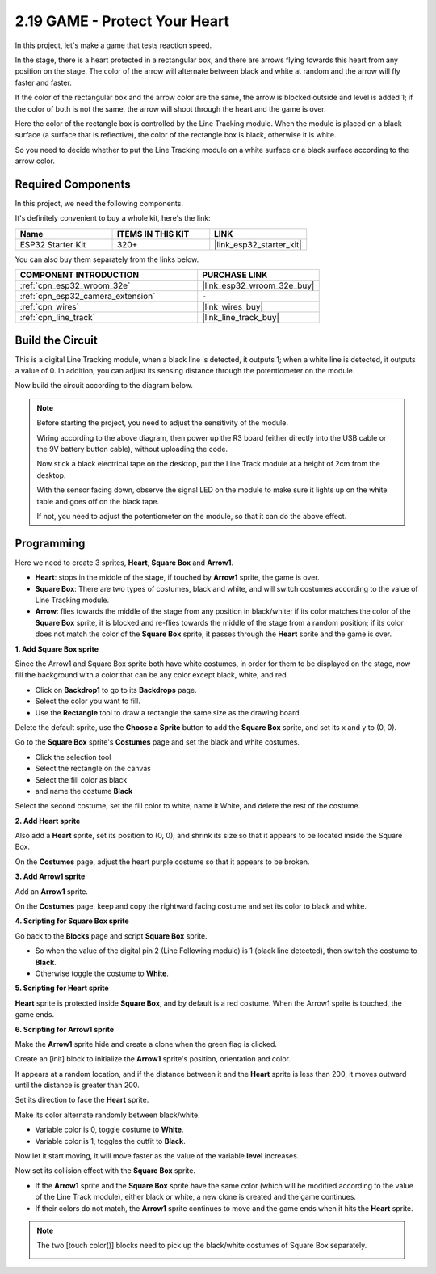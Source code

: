 .. _sh_protect_heart:

2.19 GAME -  Protect Your Heart
=====================================

In this project, let's make a game that tests reaction speed.

In the stage, there is a heart protected in a rectangular box, and there are arrows flying towards this heart from any position on the stage. The color of the arrow will alternate between black and white at random and the arrow will fly faster and faster.

If the color of the rectangular box and the arrow color are the same, the arrow is blocked outside and level is added 1; if the color of both is not the same, the arrow will shoot through the heart and the game is over.

Here the color of the rectangle box is controlled by the Line Tracking module. When the module is placed on a black surface (a surface that is reflective), the color of the rectangle box is black, otherwise it is white.

So you need to decide whether to put the Line Tracking module on a white surface or a black surface according to the arrow color.

.. image:: img/22_heart.png

Required Components
---------------------

In this project, we need the following components. 

It's definitely convenient to buy a whole kit, here's the link: 

.. list-table::
    :widths: 20 20 20
    :header-rows: 1

    *   - Name	
        - ITEMS IN THIS KIT
        - LINK
    *   - ESP32 Starter Kit
        - 320+
        - |link_esp32_starter_kit|

You can also buy them separately from the links below.

.. list-table::
    :widths: 30 20
    :header-rows: 1

    *   - COMPONENT INTRODUCTION
        - PURCHASE LINK

    *   - :ref:`cpn_esp32_wroom_32e`
        - |link_esp32_wroom_32e_buy|
    *   - :ref:`cpn_esp32_camera_extension`
        - \-
    *   - :ref:`cpn_wires`
        - |link_wires_buy|
    *   - :ref:`cpn_line_track`
        - |link_line_track_buy|

Build the Circuit
-----------------------

This is a digital Line Tracking module, when a black line is detected, it outputs 1; when a white line is detected, it outputs a value of 0. In addition, you can adjust its sensing distance through the potentiometer on the module.

Now build the circuit according to the diagram below.

.. image:: img/circuit/20_protect_heart_bb.png

.. note::

    Before starting the project, you need to adjust the sensitivity of the module.

    Wiring according to the above diagram, then power up the R3 board (either directly into the USB cable or the 9V battery button cable), without uploading the code.

    Now stick a black electrical tape on the desktop, put the Line Track module at a height of 2cm from the desktop.

    With the sensor facing down, observe the signal LED on the module to make sure it lights up on the white table and goes off on the black tape.

    If not, you need to adjust the potentiometer on the module, so that it can do the above effect.


Programming
------------------

Here we need to create 3 sprites, **Heart**, **Square Box** and **Arrow1**.

* **Heart**: stops in the middle of the stage, if touched by **Arrow1** sprite, the game is over.
* **Square Box**: There are two types of costumes, black and white, and will switch costumes according to the value of Line Tracking module.
* **Arrow**: flies towards the middle of the stage from any position in black/white; if its color matches the color of the **Square Box** sprite, it is blocked and re-flies towards the middle of the stage from a random position; if its color does not match the color of the **Square Box** sprite, it passes through the **Heart** sprite and the game is over.

**1. Add Square Box sprite**

Since the Arrow1 and Square Box sprite both have white costumes, in order for them to be displayed on the stage, now fill the background with a color that can be any color except black, white, and red.

* Click on **Backdrop1** to go to its **Backdrops** page.
* Select the color you want to fill.
* Use the **Rectangle** tool to draw a rectangle the same size as the drawing board.

.. image:: img/22_heart0.png

Delete the default sprite, use the **Choose a Sprite** button to add the **Square Box** sprite, and set its x and y to (0, 0).

.. image:: img/22_heart1.png

Go to the **Square Box** sprite's **Costumes** page and set the black and white costumes.

* Click the selection tool
* Select the rectangle on the canvas
* Select the fill color as black
* and name the costume **Black**

.. image:: img/22_heart2.png

Select the second costume, set the fill color to white, name it White, and delete the rest of the costume.

.. image:: img/22_heart3.png

**2. Add Heart sprite**

Also add a **Heart** sprite, set its position to (0, 0), and shrink its size so that it appears to be located inside the Square Box.

.. image:: img/22_heart5.png

On the **Costumes** page, adjust the heart purple costume so that it appears to be broken.

.. image:: img/22_heart6.png

**3. Add Arrow1 sprite**

Add an **Arrow1** sprite.

.. image:: img/22_heart7.png

On the **Costumes** page, keep and copy the rightward facing costume and set its color to black and white.

.. image:: img/22_heart8.png


**4. Scripting for Square Box sprite**

Go back to the **Blocks** page and script **Square Box** sprite.

* So when the value of the digital pin 2 (Line Following module) is 1 (black line detected), then switch the costume to **Black**.
* Otherwise toggle the costume to **White**.

.. image:: img/22_heart4.png


**5. Scripting for Heart sprite**

**Heart** sprite is protected inside **Square Box**, and by default is a red costume. When the Arrow1 sprite is touched, the game ends.

.. image:: img/22_heart9.png

**6. Scripting for Arrow1 sprite**

Make the **Arrow1** sprite hide and create a clone when the green flag is clicked.

.. image:: img/22_heart10.png

Create an [init] block to initialize the **Arrow1** sprite's position, orientation and color.

It appears at a random location, and if the distance between it and the **Heart** sprite is less than 200, it moves outward until the distance is greater than 200.

.. image:: img/22_heart11.png

Set its direction to face the **Heart** sprite.

.. image:: img/22_heart12.png

Make its color alternate randomly between black/white.

* Variable color is 0, toggle costume to **White**.
* Variable color is 1, toggles the outfit to **Black**.

.. image:: img/22_heart14.png

Now let it start moving, it will move faster as the value of the variable **level** increases.

.. image:: img/22_heart13.png

Now set its collision effect with the **Square Box** sprite.

* If the **Arrow1** sprite and the **Square Box** sprite have the same color (which will be modified according to the value of the Line Track module), either black or white, a new clone is created and the game continues.
* If their colors do not match, the **Arrow1** sprite continues to move and the game ends when it hits the **Heart** sprite.

.. image:: img/22_heart15.png

.. note::
    The two [touch color()] blocks need to pick up the black/white costumes of Square Box separately.

    .. image:: img/22_heart16.png

